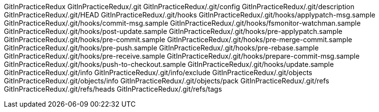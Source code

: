 GitInPracticeRedux
GitInPracticeRedux/.git
GitInPracticeRedux/.git/config
GitInPracticeRedux/.git/description
GitInPracticeRedux/.git/HEAD
GitInPracticeRedux/.git/hooks
GitInPracticeRedux/.git/hooks/applypatch-msg.sample
GitInPracticeRedux/.git/hooks/commit-msg.sample
GitInPracticeRedux/.git/hooks/fsmonitor-watchman.sample
GitInPracticeRedux/.git/hooks/post-update.sample
GitInPracticeRedux/.git/hooks/pre-applypatch.sample
GitInPracticeRedux/.git/hooks/pre-commit.sample
GitInPracticeRedux/.git/hooks/pre-merge-commit.sample
GitInPracticeRedux/.git/hooks/pre-push.sample
GitInPracticeRedux/.git/hooks/pre-rebase.sample
GitInPracticeRedux/.git/hooks/pre-receive.sample
GitInPracticeRedux/.git/hooks/prepare-commit-msg.sample
GitInPracticeRedux/.git/hooks/push-to-checkout.sample
GitInPracticeRedux/.git/hooks/update.sample
GitInPracticeRedux/.git/info
GitInPracticeRedux/.git/info/exclude
GitInPracticeRedux/.git/objects
GitInPracticeRedux/.git/objects/info
GitInPracticeRedux/.git/objects/pack
GitInPracticeRedux/.git/refs
GitInPracticeRedux/.git/refs/heads
GitInPracticeRedux/.git/refs/tags
